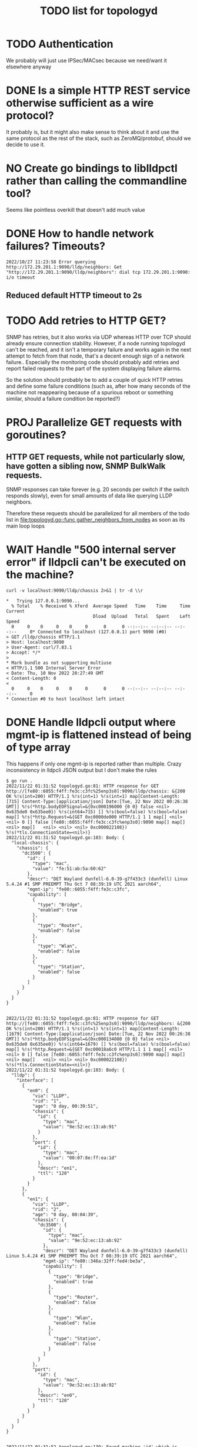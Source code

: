 #+TITLE: TODO list for topologyd
#+TODO: TODO(t) PROJ(p) LOOP(r) STRT(s) WAIT(w) HOLD(h) IDEA(i) | DONE(d) KILL(k) "[ ]"(T) [-](S) [?](W) | [X](D) | OKAY(o) YES(y) NO(n)

* TODO Authentication
We probably will just use IPSec/MACsec because we need/want it elsewhere anyway
* DONE Is a simple HTTP REST service otherwise sufficient as a wire protocol?
It probably is, but it might also make sense to think about it and use the same
protocol as the rest of the stack, such as ZeroMQ/protobuf, should we decide to
use it.
* NO Create go bindings to liblldpctl rather than calling the commandline tool?
Seems like pointless overkill that doesn't add much value
* DONE How to handle network failures? Timeouts?
#+begin_example
2022/10/27 11:23:58 Error querying http://172.29.201.1:9090/lldp/neighbors: Get "http://172.29.201.1:9090/lldp/neighbors": dial tcp 172.29.201.1:9090: i/o timeout
#+end_example
** Reduced default HTTP timeout to 2s
* TODO Add retries to HTTP GET?
SNMP has retries, but it also works via UDP whereas HTTP over TCP should already
ensure connection stability. However, if a node running topologyd can't be
reached, and it isn't a temporary failure and works again in the next attempt to
fetch from that node, that's a decent enough sign of a network failure..
Especially the monitoring code should probably add retries and report failed
requests to the part of the system displaying failure alarms.

So the solution should probably be to add a couple of quick HTTP retries and
define some failure conditions (such as, after how many seconds of the machine
not reappearing because of a spurious reboot or something similar, should a
failure condition be reported?)
* PROJ Parallelize GET requests with goroutines?
** HTTP GET requests, while not particularly slow, have gotten a sibling now, SNMP BulkWalk requests.

SNMP responses can take forever (e.g. 20 seconds per switch if the switch
responds slowly), even for small amounts of data like querying LLDP neighbors.

Therefore these requests should be parallelized for all members of the todo list
in [[file:topologyd.go::func gather_neighbors_from_nodes]] as soon as its main loop
loops
* WAIT Handle "500 internal server error" if lldpcli can't be executed on the machine?
#+NAME: HTTP request for `lldpcli show chassis` code
#+begin_src shell :results output :exports both :eval never-export
curl -v localhost:9090/lldp/chassis 2>&1 | tr -d \\r
#+end_src

#+NAME: HTTP request for `lldpcli show chassis` results
#+RESULTS:
#+begin_example
,*   Trying 127.0.0.1:9090...
  % Total    % Received % Xferd  Average Speed   Time    Time     Time  Current
                                 Dload  Upload   Total   Spent    Left  Speed
  0     0    0     0    0     0      0      0 --:--:-- --:--:-- --:--:--     0* Connected to localhost (127.0.0.1) port 9090 (#0)
> GET /lldp/chassis HTTP/1.1
> Host: localhost:9090
> User-Agent: curl/7.83.1
> Accept: */*
>
,* Mark bundle as not supporting multiuse
< HTTP/1.1 500 Internal Server Error
< Date: Thu, 10 Nov 2022 20:27:49 GMT
< Content-Length: 0
<
  0     0    0     0    0     0      0      0 --:--:-- --:--:-- --:--:--     0
,* Connection #0 to host localhost left intact
#+end_example
* DONE Handle lldpcli output where mgmt-ip is flattened instead of being of type array
This happens if only one mgmt-ip is reported rather than multiple.
Crazy inconsistency in lldpcli JSON output but I don't make the rules
#+begin_example
$ go run .
2022/11/22 01:31:52 topologyd.go:81: HTTP response for GET http://[fe80::6055:f4ff:fe3c:c3fc%25enp3s0]:9090/lldp/chassis: &{200 OK %!s(int=200) HTTP/1.1 %!s(int=1) %!s(int=1) map[Content-Length:[715] Content-Type:[application/json] Date:[Tue, 22 Nov 2022 00:26:38 GMT]] %!s(*http.bodyEOFSignal=&{0xc000196000 {0 0} false <nil> 0x635de0 0x635ee0}) %!s(int64=715) [] %!s(bool=false) %!s(bool=false) map[] %!s(*http.Request=&{GET 0xc0000de000 HTTP/1.1 1 1 map[] <nil> <nil> 0 [] false [fe80::6055:f4ff:fe3c:c3fc%enp3s0]:9090 map[] map[] <nil> map[]   <nil> <nil> <nil> 0xc000022108}) %!s(*tls.ConnectionState=<nil>)}
2022/11/22 01:31:52 topologyd.go:103: Body: {
  "local-chassis": {
    "chassis": {
      "dc3500": {
        "id": {
          "type": "mac",
          "value": "fe:51:ab:5a:60:62"
        },
        "descr": "DET Wayland dunfell-6.0-39-g7f433c3 (dunfell) Linux 5.4.24 #1 SMP PREEMPT Thu Oct 7 08:39:19 UTC 2021 aarch64",
        "mgmt-ip": "fe80::6055:f4ff:fe3c:c3fc",
        "capability": [
          {
            "type": "Bridge",
            "enabled": true
          },
          {
            "type": "Router",
            "enabled": false
          },
          {
            "type": "Wlan",
            "enabled": false
          },
          {
            "type": "Station",
            "enabled": false
          }
        ]
      }
    }
  }
}


2022/11/22 01:31:52 topologyd.go:81: HTTP response for GET http://[fe80::6055:f4ff:fe3c:c3fc%25enp3s0]:9090/lldp/neighbors: &{200 OK %!s(int=200) HTTP/1.1 %!s(int=1) %!s(int=1) map[Content-Length:[1679] Content-Type:[application/json] Date:[Tue, 22 Nov 2022 00:26:38 GMT]] %!s(*http.bodyEOFSignal=&{0xc000134080 {0 0} false <nil> 0x635de0 0x635ee0}) %!s(int64=1679) [] %!s(bool=false) %!s(bool=false) map[] %!s(*http.Request=&{GET 0xc00018a6c0 HTTP/1.1 1 1 map[] <nil> <nil> 0 [] false [fe80::6055:f4ff:fe3c:c3fc%enp3s0]:9090 map[] map[] <nil> map[]   <nil> <nil> <nil> 0xc000022108}) %!s(*tls.ConnectionState=<nil>)}
2022/11/22 01:31:52 topologyd.go:103: Body: {
  "lldp": {
    "interface": [
      {
        "en0": {
          "via": "LLDP",
          "rid": "1",
          "age": "0 day, 00:39:51",
          "chassis": {
            "id": {
              "type": "mac",
              "value": "9e:52:ec:13:ab:91"
            }
          },
          "port": {
            "id": {
              "type": "mac",
              "value": "00:07:8e:ff:ea:1d"
            },
            "descr": "en1",
            "ttl": "120"
          }
        }
      },
      {
        "en1": {
          "via": "LLDP",
          "rid": "2",
          "age": "0 day, 00:04:39",
          "chassis": {
            "dc3500": {
              "id": {
                "type": "mac",
                "value": "9e:52:ec:13:ab:92"
              },
              "descr": "DET Wayland dunfell-6.0-39-g7f433c3 (dunfell) Linux 5.4.24 #1 SMP PREEMPT Thu Oct 7 08:39:19 UTC 2021 aarch64",
              "mgmt-ip": "fe80::346a:32ff:fed4:be3a",
              "capability": [
                {
                  "type": "Bridge",
                  "enabled": true
                },
                {
                  "type": "Router",
                  "enabled": false
                },
                {
                  "type": "Wlan",
                  "enabled": false
                },
                {
                  "type": "Station",
                  "enabled": false
                }
              ]
            }
          },
          "port":
            "id": {
              "type": "mac",
              "value": "9e:52:ec:13:ab:92"
            },
            "descr": "en0",
            "ttl": "120"
          }
        }
      }
    ]
  }
}


2022/11/22 01:31:52 topologyd.go:139: Found machine 'id' which is seemingly not a dc3500: map[id:{{ }  [] []}]
panic: runtime error: index out of range [0] with length 0

goroutine 1 [running]:
main.get_mgmt_ip(0x0)
        /home/mw/src/topologyd/lldpcli-json.go:140 +0xbf
main.gather_neighbors_from_nodes()
        /home/mw/src/topologyd/topologyd.go:206 +0x5ac
main.main()
        /home/mw/src/topologyd/topologyd.go:306 +0x12e
exit status 2

#+end_example
* TODO Add testsuite
Some level of automated testing should help detecting random breakage
* TODO What about the case when no lldp neighbors are found?
Is the JSON output still parseable? -> No, but it does not raise an error.

#+begin_example
$ lldpcli -f json show neighbors
{
  "lldp": {

  }
}
#+end_example

Querying the topology in graphviz format for testing results in an empty graph.
This is incorrect since there should be at least one node (the one being
queried) present. However it probably is not important, also is somewhat of a
special case because there would be no links between nodes, which are essential
for graphviz output.

#+begin_example
$ curl localhost:9090/topology/graphviz
strict graph {
}
#+end_example

topologyd stdout/stderr on the topic (running lldpd only on the dev machine with
no dc3500 present in the network):

#+begin_example
$ go run . -netif enp3s0
2023/01/11 21:39:56 topologyd.go:216: == Begin gathering neighbors ==
2023/01/11 21:39:56 topologyd.go:44: Received HTTP GET from [::1]:55438 for /lldp/chassis
2023/01/11 21:39:56 topologyd.go:177: Found machine 'greifswald' which is seemingly not a dc3500: map[greifswald:{ID:{Type:mac Value:bc:ae:c5:47:5b:4b} Descr:NixOS 22.05 (Quokka) Linux 5.15.72 #1-NixOS SMP Wed Oct 5 08:39:44 UTC 2022 x86_64 MgmtIP:[192.168.1.5 fd52:e54d:2bb4::94c] Capability:[{Type:Bridge Enabled:false} {Type:Router Enabled:false} {Type:Wlan Enabled:true} {Type:Station Enabled:false}]}]
2023/01/11 21:39:56 topologyd.go:216: Processing #1 (host 192.168.1.5), todo list: []
2023/01/11 21:39:56 topologyd.go:44: Received HTTP GET from 192.168.1.5:42080 for /lldp/neighbors
2023/01/11 21:39:56 topologyd.go:157: cannot unmarshal json object of unknown format: {}
2023/01/11 21:39:56 topologyd.go:238: GET neighbors from '192.168.1.5': error: cannot unmarshal json object of unknown format: {}. Skipping.
2023/01/11 21:39:56 topologyd.go:216: == End gathering neighbors ==
#+end_example

* DONE Sort graphviz output
Otherwise it jumps around depending on which nodes are listed first
* HOLD MgmtIP sometimes empty when a new host appears? workaround required
I haven't seen this in a long time. Verify during testing stage if it still occurs.
#+begin_example
Jan 30 12:21:47 dc3500 topologyd[480]: 2023/01/30 12:21:47 lldpcli-json.go:148: MgmtIP[]: No IP address found for chassis {ID:{Type:mac Value:b6:fe:ef:00:00:22} Descr:DET Wayland dunfell-7.0 -27-g4846420 (dunfell) Linux 5.4.24 #1 SMP PREEMPT Thu Oct 7 08:39:19 UTC 2021 aarch64 MgmtIP:[] Capability:[{Type:Bridge Enabled:true} {Type:Router Enabled:false} {Type:Wlan Enabled:false} {Type:Station Enabled:false}]} (all empty?)
Jan 30 12:21:49 dc3500 topologyd[480]: 2023/01/30 12:21:49 topologyd.go:261: == Begin gathering neighbors ==
#+end_example
* TODO check out collectd for more generic network monitoring
Such as ping probes, or reporting topologyd information as a metric. Alex might be interested in looking into it too.
* DONE SNMP neighbor support
This list is unordered and currently work in progress. It is related to the refactoring of the datastructures so
STP and other node data is kept in a more sensible place outside of the neighbors table.
** [x] Why are the links between nodes purple?
Both nodes received via SNMP as well as topologyd/HTTP return unknown STP link
states now. The HTTP links were fine before I started refactoring, the SNMP
links don't work right so far.

This is now fixed, it turns out the bug was in the =(*NodeMap).stp_link_state=
receiver function had the port arguments swapped for node and peer, and was
trying to look up the peer's port name from node's stp table and vice versa.
** [x] Why does an SNMP lookup return 8 nodes?
This is fishy, especially since some of these structs are only half populated
*** Log output:
#+begin_example
2024/09/05 22:53:26 topologyd.go:374: Processing #5 (host fe80::260:a7ff:fe0d:989b), todo list: [fe80::5886:c9ff:feff:a588]
2024/09/05 22:53:26 topologyd.go:230: Error querying http://[fe80::260:a7ff:fe0d:989b%25eno1]:9090/lldp/neighbors: Get "http://[fe80::260:a7ff:fe0d:989b%25eno1]:9090/lldp/neighbors": dial tcp [fe80::260:a7ff:fe0d:989b%eno1]:9090: connect: connection refused
2024/09/05 22:53:26 topologyd.go:389: No topologyd found, trying SNMP...
2024/09/05 22:53:26 snmp.go:228: => Entering SNMP
2024/09/05 22:53:28 snmp.go:170: Eeep! SNMP Neighbor reported strange Port ID type: 0
2024/09/05 22:53:28 snmp.go:170: Eeep! SNMP Neighbor reported strange Port ID type: 0
2024/09/05 22:53:28 snmp.go:170: Eeep! SNMP Neighbor reported strange Port ID type: 0
2024/09/05 22:53:28 snmp.go:170: Eeep! SNMP Neighbor reported strange Port ID type: 0
2024/09/05 22:53:28 snmp.go:170: Eeep! SNMP Neighbor reported strange Port ID type: 0
2024/09/05 22:53:28 snmp.go:170: Eeep! SNMP Neighbor reported strange Port ID type: 0
2024/09/05 22:53:32 snmp.go:279: XXX debug {ns:[{Identifier: IdType:0 Descr: Hostname: SourceIface: SourceNeighbor:fe80::260:a7ff:fe0d:989b MgmtIPs:[] Origin:2} {Identifier: IdType:0 Descr: Hostname: SourceIface: SourceNeighbor:fe80::260:a7ff:fe0d:989b MgmtIPs:[] Origin:2} {Identifier: IdType:0 Descr: Hostname: SourceIface: SourceNeighbor:fe80::260:a7ff:fe0d:989b MgmtIPs:[fe80::5886:c9ff:feff:a588] Origin:2} {Identifier: IdType:0 Descr: Hostname: SourceIface: SourceNeighbor:fe80::260:a7ff:fe0d:989b MgmtIPs:[fe80::5073:dfff:fe4e:8f9] Origin:2} {Identifier: IdType:0 Descr: Hostname: SourceIface: SourceNeighbor:fe80::260:a7ff:fe0d:989b MgmtIPs:[] Origin:2} {Identifier: IdType:0 Descr: Hostname: SourceIface: SourceNeighbor:fe80::260:a7ff:fe0d:989b MgmtIPs:[] Origin:2} {Identifier:b6:fe:ef:00:00:28 IdType:1 Descr:DET Wayland dunfell-7.0-29-g08713e0 (dunfell) Linux 5.4.24 #1 SMP PREEMPT Thu Oct 7 08:39:19 UTC 2021 aarch64 Hostname:dc3500 SourceIface:00:07:8e:ff:ea:1b SourceNeighbor:fe80::260:a7ff:fe0d:989b MgmtIPs:[] Origin:2} {Identifier:b6:fe:ef:00:00:29 IdType:1 Descr:DET Wayland dunfell-7.0-29-g08713e0 (dunfell) Linux 5.4.24 #1 SMP PREEMPT Thu Oct 7 08:39:19 UTC 2021 aarch64 Hostname:dc3500 SourceIface:b6:fe:ef:00:00:29 SourceNeighbor:fe80::260:a7ff:fe0d:989b MgmtIPs:[] Origin:2}] origin:2 host:fe80::260:a7ff:fe0d:989b stp:map[]}
2024/09/05 22:53:32 snmp.go:230: <= Leaving SNMP
2024/09/05 22:53:32 topologyd.go:374: Neighbor (1/8): {Identifier: IdType:unknown Descr: Hostname: SourceIface: SourceNeighbor:fe80::260:a7ff:fe0d:989b MgmtIPs:[] Origin:2}
2024/09/05 22:53:32 topologyd.go:429: gather: machine fe80::260:a7ff:fe0d:989b: failed to get management IP: no IP address found for Neighbor (is it defined?)
2024/09/05 22:53:32 topologyd.go:374: Neighbor (2/8): {Identifier: IdType:unknown Descr: Hostname: SourceIface: SourceNeighbor:fe80::260:a7ff:fe0d:989b MgmtIPs:[] Origin:2}
2024/09/05 22:53:32 topologyd.go:429: gather: machine fe80::260:a7ff:fe0d:989b: failed to get management IP: no IP address found for Neighbor (is it defined?)
2024/09/05 22:53:32 topologyd.go:374: Neighbor (3/8): {Identifier: IdType:unknown Descr: Hostname: SourceIface: SourceNeighbor:fe80::260:a7ff:fe0d:989b MgmtIPs:[fe80::5886:c9ff:feff:a588] Origin:2}
2024/09/05 22:53:32 topologyd.go:374: Neighbor (4/8): {Identifier: IdType:unknown Descr: Hostname: SourceIface: SourceNeighbor:fe80::260:a7ff:fe0d:989b MgmtIPs:[fe80::5073:dfff:fe4e:8f9] Origin:2}
2024/09/05 22:53:32 topologyd.go:374: Neighbor (5/8): {Identifier: IdType:unknown Descr: Hostname: SourceIface: SourceNeighbor:fe80::260:a7ff:fe0d:989b MgmtIPs:[] Origin:2}
2024/09/05 22:53:32 topologyd.go:429: gather: machine fe80::260:a7ff:fe0d:989b: failed to get management IP: no IP address found for Neighbor (is it defined?)
2024/09/05 22:53:32 topologyd.go:374: Neighbor (6/8): {Identifier: IdType:unknown Descr: Hostname: SourceIface: SourceNeighbor:fe80::260:a7ff:fe0d:989b MgmtIPs:[] Origin:2}
2024/09/05 22:53:32 topologyd.go:429: gather: machine fe80::260:a7ff:fe0d:989b: failed to get management IP: no IP address found for Neighbor (is it defined?)
2024/09/05 22:53:32 topologyd.go:374: Neighbor (7/8): {Identifier:b6:fe:ef:00:00:28 IdType:mac Descr:DET Wayland dunfell-7.0-29-g08713e0 (dunfell) Linux 5.4.24 #1 SMP PREEMPT Thu Oct 7 08:39:19 UTC 2021 aarch64 Hostname:dc3500 SourceIface:00:07:8e:ff:ea:1b SourceNeighbor:fe80::260:a7ff:fe0d:989b MgmtIPs:[] Origin:2}
2024/09/05 22:53:32 topologyd.go:429: gather: machine fe80::260:a7ff:fe0d:989b: failed to get management IP: no IP address found for Neighbor (is it defined?)
2024/09/05 22:53:32 topologyd.go:374: Neighbor (8/8): {Identifier:b6:fe:ef:00:00:29 IdType:mac Descr:DET Wayland dunfell-7.0-29-g08713e0 (dunfell) Linux 5.4.24 #1 SMP PREEMPT Thu Oct 7 08:39:19 UTC 2021 aarch64 Hostname:dc3500 SourceIface:b6:fe:ef:00:00:29 SourceNeighbor:fe80::260:a7ff:fe0d:989b MgmtIPs:[] Origin:2}
2024/09/05 22:53:32 topologyd.go:429: gather: machine fe80::260:a7ff:fe0d:989b: failed to get management IP: no IP address found for Neighbor (is it defined?)
#+end_example
*** The reason for this behavior was that at least the Microsens switch's SNMP stack returns an empty node for switch ports where nothing is attached, resulting in half-populated "neighbor nodes". These are now filtered out.
** [x] Why do nodes received via SNMP not report their SourceInterface
The node labeled origin=2 was received via SNMP
Not sure what's up with the duplicate nodes with the same prefix, maybe my desktop machine reports more than one MgmtIP via lldpd? I also need to check this out.
#+begin_example
strict graph {
	"fd52:e54d:2bb4::1" [shape=box,color="black",label="Hostname:  (origin=0)\nUNKNOWN identifier: undefined\nIP: fd52:e54d:2bb4::1"]
	"fd52:e54d:2bb4::198" [shape=box,color="gray",label="Hostname: greifswald (origin=1)\nMAC identifier: 18:03:73:db:3a:a8\nIP: fd52:e54d:2bb4::198"]
	"fe80::260:a7ff:fe0d:989b" [shape=box,color="gray",label="Hostname: nonsens (origin=1)\nMAC identifier: 00:60:a7:0d:98:9b\nIP: fe80::260:a7ff:fe0d:989b"]
	"fe80::5073:dfff:fe4e:8f9" [shape=box,color="black",label="Hostname:  (origin=2)\nUNKNOWN identifier: undefined\nIP: fe80::5073:dfff:fe4e:8f9"]
	"fe80::5886:c9ff:feff:a588" [shape=box,color="gray",label="Hostname: dc3500 (origin=1)\nMAC identifier: b6:fe:ef:00:00:28\nIP: fe80::5886:c9ff:feff:a588"]
	"fe80::6c33:c1ff:fef2:b96" [shape=box,color="gray",label="Hostname: dc3500 (origin=1)\nMAC identifier: b6:fe:ef:00:00:27\nIP: fe80::6c33:c1ff:fef2:b96"]
	"fd52:e54d:2bb4::198" -- "fd52:e54d:2bb4::1" [color="purple",taillabel="eno1",headlabel="UNDEFINED"]
	"fd52:e54d:2bb4::198" -- "fe80::5073:dfff:fe4e:8f9" [color="purple",taillabel="eno1",headlabel="en1"]
	"fd52:e54d:2bb4::198" -- "fe80::6c33:c1ff:fef2:b96" [color="purple",taillabel="eno1",headlabel="en1"]
	"fe80::260:a7ff:fe0d:989b" -- "fe80::5073:dfff:fe4e:8f9" [color="purple",taillabel="",headlabel="en0"]
	"fe80::5073:dfff:fe4e:8f9" -- "fd52:e54d:2bb4::1" [color="purple",taillabel="en1",headlabel="UNDEFINED"]
	"fe80::5886:c9ff:feff:a588" -- "fe80::260:a7ff:fe0d:989b" [color="purple",taillabel="en1",headlabel=""]
	"fe80::5886:c9ff:feff:a588" -- "fe80::6c33:c1ff:fef2:b96" [color="purple",taillabel="en0",headlabel="en0"]
	"fe80::6c33:c1ff:fef2:b96" -- "fd52:e54d:2bb4::1" [color="purple",taillabel="en1",headlabel="UNDEFINED"]
	"fe80::6c33:c1ff:fef2:b96" -- "fe80::5073:dfff:fe4e:8f9" [color="purple",taillabel="en1",headlabel="en1"]
}
#+end_example
Fixed by assigning the en0 MAC address on the br0 interface.
** [x] Investigate node with empty/unknown information

#+begin_src graphviz
strict graph {
  "fd52:e54d:2bb4::1" [shape=box,color="black",label="Hostname:  (origin=0)\nUNKNOWN identifier: undefined\nIP: d52:e54d:2bb4::1"]
  # ... more nodes
}
#+end_src
This is the same bug as point 2: half-populated fake nodes reported by Microsens' SNMP stack
** [x] SNMP lookups seem to report the neighbor SourceIface rather than theirs
Investigate that code -- this is the same as point 1, and was solved by swapping
the stp table lookups
* WAIT detect unmanaged switches
Unmanaged switches do not normally have an IP address or MAC address assigned on
their interface that they expose via LLDP (although some do have LLDP or CDP
apparently, which lldpd supports).

If several neighbor nodes are present on the same network interface, this means
that most likely there's an invisible unmanaged switch there.

As a solution, neighbor nodes which are seen on the same network interface
should be grouped together into some yet-to-be-invented data structure
representing this unmanaged switch.

This switch also needs to be presented via the JGF API somehow.

However since we're currently only planning to use managed switches, this is out
of scope for now.
* TODO Make the log messages less spammy
Add a debug mode for more targeted log messages while at it
This is mostly important for deployment, so leave it mostly as is for now.
* WAIT Switch from MgmtIP as primary device identifier to MAC address
This is a bit tricky because LLDP allows different types of ChassisID and MAC is
just one possible type. Other than that, it is not easily possible to obtain the
MAC address that sent an LLDP packet from lldpd. Postponed for now.
* TODO Marshal OriginType to human readable JSON Enum string values
These are ORIGIN_{UNKNOWN,TOPOLOGYD,SNMP} but currently show up as 0, 1, 2.
Create a String marshaling function like for other enums in the codebase.
